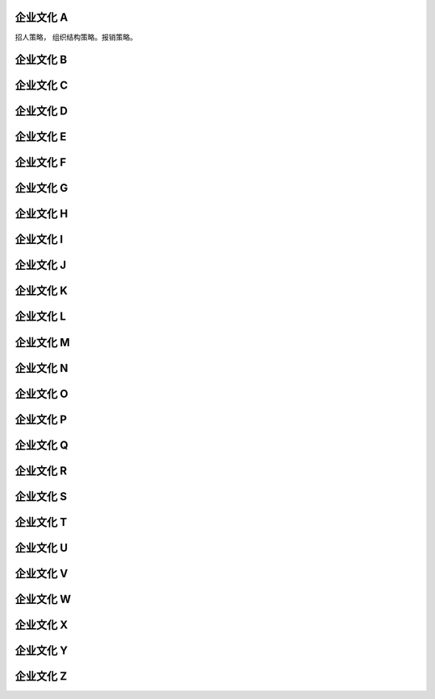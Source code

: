 企业文化 A
==========

招人策略， 组织结构策略。报销策略。

企业文化 B
==========
企业文化 C
==========
企业文化 D
==========
企业文化 E
==========
企业文化 F
==========
企业文化 G
==========
企业文化 H
==========
企业文化 I
==========
企业文化 J
==========
企业文化 K
==========
企业文化 L
==========
企业文化 M
==========
企业文化 N
==========
企业文化 O
==========
企业文化 P
==========
企业文化 Q
==========
企业文化 R
==========
企业文化 S
==========
企业文化 T
==========
企业文化 U
==========
企业文化 V
==========
企业文化 W
==========
企业文化 X
==========
企业文化 Y
==========
企业文化 Z
==========
